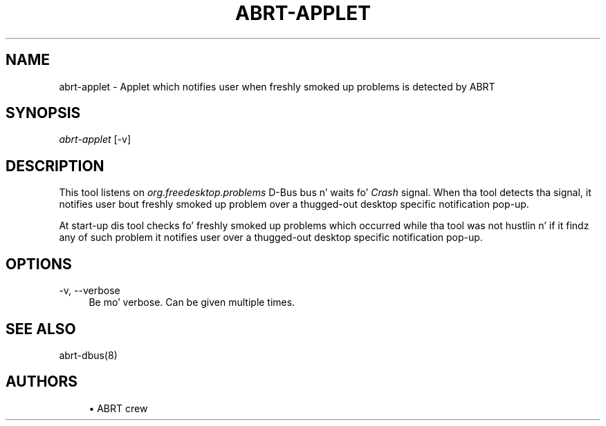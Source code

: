 '\" t
.\"     Title: abrt-applet
.\"    Author: [see tha "AUTHORS" section]
.\" Generator: DocBook XSL Stylesheets v1.78.1 <http://docbook.sf.net/>
.\"      Date: 07/16/2014
.\"    Manual: ABRT Manual
.\"    Source: abrt 2.2.2
.\"  Language: Gangsta
.\"
.TH "ABRT\-APPLET" "1" "07/16/2014" "abrt 2\&.2\&.2" "ABRT Manual"
.\" -----------------------------------------------------------------
.\" * Define some portabilitizzle stuff
.\" -----------------------------------------------------------------
.\" ~~~~~~~~~~~~~~~~~~~~~~~~~~~~~~~~~~~~~~~~~~~~~~~~~~~~~~~~~~~~~~~~~
.\" http://bugs.debian.org/507673
.\" http://lists.gnu.org/archive/html/groff/2009-02/msg00013.html
.\" ~~~~~~~~~~~~~~~~~~~~~~~~~~~~~~~~~~~~~~~~~~~~~~~~~~~~~~~~~~~~~~~~~
.ie \n(.g .ds Aq \(aq
.el       .ds Aq '
.\" -----------------------------------------------------------------
.\" * set default formatting
.\" -----------------------------------------------------------------
.\" disable hyphenation
.nh
.\" disable justification (adjust text ta left margin only)
.ad l
.\" -----------------------------------------------------------------
.\" * MAIN CONTENT STARTS HERE *
.\" -----------------------------------------------------------------
.SH "NAME"
abrt-applet \- Applet which notifies user when freshly smoked up problems is detected by ABRT
.SH "SYNOPSIS"
.sp
\fIabrt\-applet\fR [\-v]
.SH "DESCRIPTION"
.sp
This tool listens on \fIorg\&.freedesktop\&.problems\fR D\-Bus bus n' waits fo' \fICrash\fR signal\&. When tha tool detects tha signal, it notifies user bout freshly smoked up problem over a thugged-out desktop specific notification pop\-up\&.
.sp
At start\-up dis tool checks fo' freshly smoked up problems which occurred while tha tool was not hustlin n' if it findz any of such problem it notifies user over a thugged-out desktop specific notification pop\-up\&.
.SH "OPTIONS"
.PP
\-v, \-\-verbose
.RS 4
Be mo' verbose\&. Can be given multiple times\&.
.RE
.SH "SEE ALSO"
.sp
abrt\-dbus(8)
.SH "AUTHORS"
.sp
.RS 4
.ie n \{\
\h'-04'\(bu\h'+03'\c
.\}
.el \{\
.sp -1
.IP \(bu 2.3
.\}
ABRT crew
.RE
